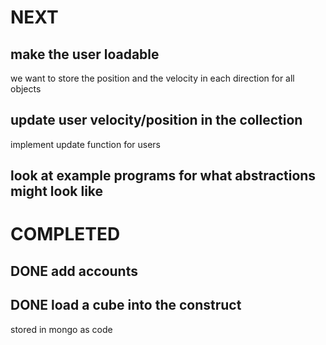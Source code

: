 * NEXT
** make the user loadable
we want to store the position and the velocity in each direction for all objects
** update user velocity/position in the collection
implement update function for users
** look at example programs for what abstractions might look like
* COMPLETED
** DONE add accounts
** DONE load a cube into the construct
stored in mongo as code
